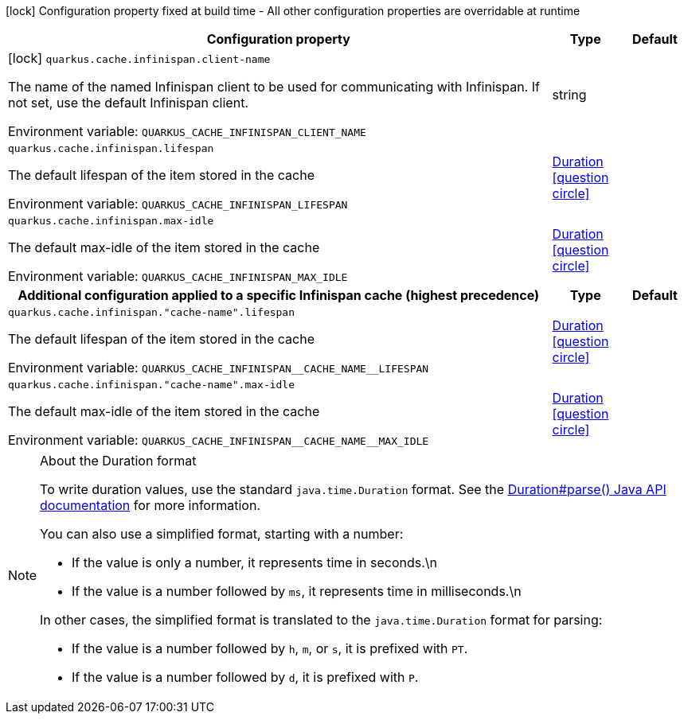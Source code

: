 :summaryTableId: quarkus-infinispan-cache_quarkus-cache
[.configuration-legend]
icon:lock[title=Fixed at build time] Configuration property fixed at build time - All other configuration properties are overridable at runtime
[.configuration-reference.searchable, cols="80,.^10,.^10"]
|===

h|[.header-title]##Configuration property##
h|Type
h|Default

a|icon:lock[title=Fixed at build time] [[quarkus-infinispan-cache_quarkus-cache-infinispan-client-name]] [.property-path]##`quarkus.cache.infinispan.client-name`##

[.description]
--
The name of the named Infinispan client to be used for communicating with Infinispan. If not set, use the default Infinispan client.


ifdef::add-copy-button-to-env-var[]
Environment variable: env_var_with_copy_button:+++QUARKUS_CACHE_INFINISPAN_CLIENT_NAME+++[]
endif::add-copy-button-to-env-var[]
ifndef::add-copy-button-to-env-var[]
Environment variable: `+++QUARKUS_CACHE_INFINISPAN_CLIENT_NAME+++`
endif::add-copy-button-to-env-var[]
--
|string
|

a| [[quarkus-infinispan-cache_quarkus-cache-infinispan-lifespan]] [.property-path]##`quarkus.cache.infinispan.lifespan`##

[.description]
--
The default lifespan of the item stored in the cache


ifdef::add-copy-button-to-env-var[]
Environment variable: env_var_with_copy_button:+++QUARKUS_CACHE_INFINISPAN_LIFESPAN+++[]
endif::add-copy-button-to-env-var[]
ifndef::add-copy-button-to-env-var[]
Environment variable: `+++QUARKUS_CACHE_INFINISPAN_LIFESPAN+++`
endif::add-copy-button-to-env-var[]
--
|link:https://docs.oracle.com/en/java/javase/17/docs/api/java/time/Duration.html[Duration] link:#duration-note-anchor-{summaryTableId}[icon:question-circle[title=More information about the Duration format]]
|

a| [[quarkus-infinispan-cache_quarkus-cache-infinispan-max-idle]] [.property-path]##`quarkus.cache.infinispan.max-idle`##

[.description]
--
The default max-idle of the item stored in the cache


ifdef::add-copy-button-to-env-var[]
Environment variable: env_var_with_copy_button:+++QUARKUS_CACHE_INFINISPAN_MAX_IDLE+++[]
endif::add-copy-button-to-env-var[]
ifndef::add-copy-button-to-env-var[]
Environment variable: `+++QUARKUS_CACHE_INFINISPAN_MAX_IDLE+++`
endif::add-copy-button-to-env-var[]
--
|link:https://docs.oracle.com/en/java/javase/17/docs/api/java/time/Duration.html[Duration] link:#duration-note-anchor-{summaryTableId}[icon:question-circle[title=More information about the Duration format]]
|

h|[[quarkus-infinispan-cache_section_quarkus-cache-infinispan]] [.section-name.section-level0]##Additional configuration applied to a specific Infinispan cache (highest precedence)##
h|Type
h|Default

a| [[quarkus-infinispan-cache_quarkus-cache-infinispan-cache-name-lifespan]] [.property-path]##`quarkus.cache.infinispan."cache-name".lifespan`##

[.description]
--
The default lifespan of the item stored in the cache


ifdef::add-copy-button-to-env-var[]
Environment variable: env_var_with_copy_button:+++QUARKUS_CACHE_INFINISPAN__CACHE_NAME__LIFESPAN+++[]
endif::add-copy-button-to-env-var[]
ifndef::add-copy-button-to-env-var[]
Environment variable: `+++QUARKUS_CACHE_INFINISPAN__CACHE_NAME__LIFESPAN+++`
endif::add-copy-button-to-env-var[]
--
|link:https://docs.oracle.com/en/java/javase/17/docs/api/java/time/Duration.html[Duration] link:#duration-note-anchor-{summaryTableId}[icon:question-circle[title=More information about the Duration format]]
|

a| [[quarkus-infinispan-cache_quarkus-cache-infinispan-cache-name-max-idle]] [.property-path]##`quarkus.cache.infinispan."cache-name".max-idle`##

[.description]
--
The default max-idle of the item stored in the cache


ifdef::add-copy-button-to-env-var[]
Environment variable: env_var_with_copy_button:+++QUARKUS_CACHE_INFINISPAN__CACHE_NAME__MAX_IDLE+++[]
endif::add-copy-button-to-env-var[]
ifndef::add-copy-button-to-env-var[]
Environment variable: `+++QUARKUS_CACHE_INFINISPAN__CACHE_NAME__MAX_IDLE+++`
endif::add-copy-button-to-env-var[]
--
|link:https://docs.oracle.com/en/java/javase/17/docs/api/java/time/Duration.html[Duration] link:#duration-note-anchor-{summaryTableId}[icon:question-circle[title=More information about the Duration format]]
|


|===

ifndef::no-duration-note[]
[NOTE]
[id=duration-note-anchor-quarkus-infinispan-cache_quarkus-cache]
.About the Duration format
====
To write duration values, use the standard `java.time.Duration` format.
See the link:https://docs.oracle.com/en/java/javase/17/docs/api/java.base/java/time/Duration.html#parse(java.lang.CharSequence)[Duration#parse() Java API documentation] for more information.

You can also use a simplified format, starting with a number:

* If the value is only a number, it represents time in seconds.\n
* If the value is a number followed by `ms`, it represents time in milliseconds.\n

In other cases, the simplified format is translated to the `java.time.Duration` format for parsing:

* If the value is a number followed by `h`, `m`, or `s`, it is prefixed with `PT`.
* If the value is a number followed by `d`, it is prefixed with `P`.
====
endif::no-duration-note[]

:!summaryTableId: